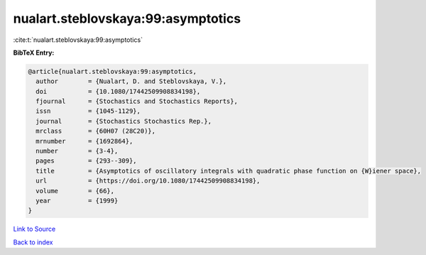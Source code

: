 nualart.steblovskaya:99:asymptotics
===================================

:cite:t:`nualart.steblovskaya:99:asymptotics`

**BibTeX Entry:**

.. code-block:: bibtex

   @article{nualart.steblovskaya:99:asymptotics,
     author        = {Nualart, D. and Steblovskaya, V.},
     doi           = {10.1080/17442509908834198},
     fjournal      = {Stochastics and Stochastics Reports},
     issn          = {1045-1129},
     journal       = {Stochastics Stochastics Rep.},
     mrclass       = {60H07 (28C20)},
     mrnumber      = {1692864},
     number        = {3-4},
     pages         = {293--309},
     title         = {Asymptotics of oscillatory integrals with quadratic phase function on {W}iener space},
     url           = {https://doi.org/10.1080/17442509908834198},
     volume        = {66},
     year          = {1999}
   }

`Link to Source <https://doi.org/10.1080/17442509908834198},>`_


`Back to index <../By-Cite-Keys.html>`_
